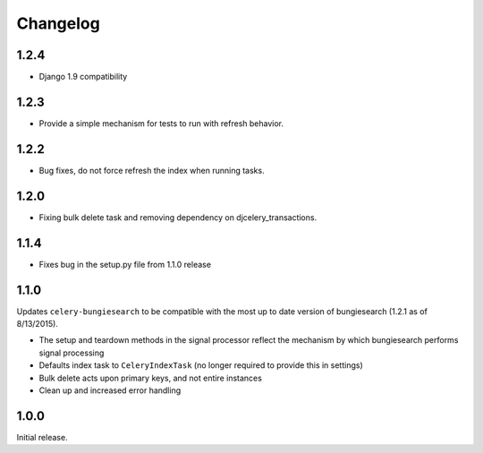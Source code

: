 Changelog
=========
1.2.4
------------------
* Django 1.9 compatibility

1.2.3
------------------
* Provide a simple mechanism for tests to run with refresh behavior.

1.2.2
------------------
* Bug fixes, do not force refresh the index when running tasks.

1.2.0
------------------
* Fixing bulk delete task and removing dependency on djcelery_transactions.

1.1.4
------------------
* Fixes bug in the setup.py file from 1.1.0 release

1.1.0
------------------
Updates ``celery-bungiesearch`` to be compatible with the most up to date version of bungiesearch (1.2.1 as of 8/13/2015).

* The setup and teardown methods in the signal processor reflect the mechanism by which bungiesearch performs signal processing
* Defaults index task to ``CeleryIndexTask`` (no longer required to provide this in settings)
* Bulk delete acts upon primary keys, and not entire instances
* Clean up and increased error handling

1.0.0
------------------
Initial release.
